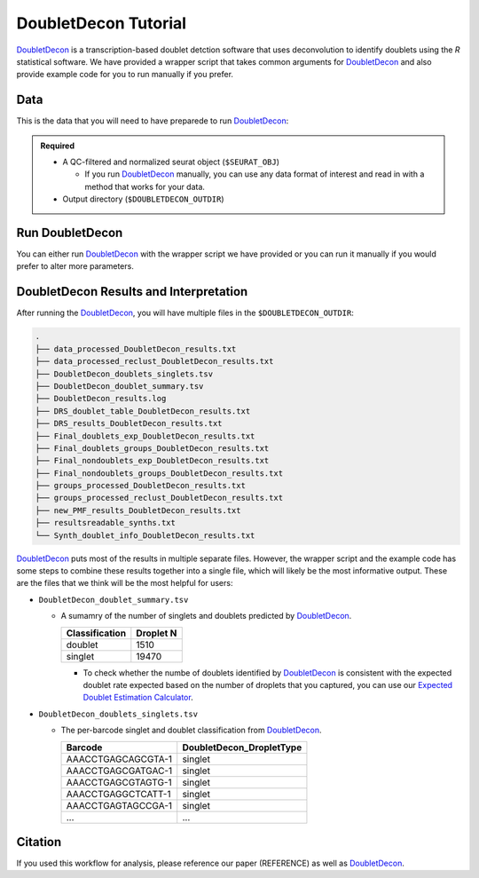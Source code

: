 .. _DoubletDecon-docs:

DoubletDecon Tutorial
===========================

.. _DoubletDecon: https://github.com/EDePasquale/DoubletDecon

DoubletDecon_ is a transcription-based doublet detction software that uses deconvolution to identify doublets using the `R` statistical software.
We have provided a wrapper script that takes common arguments for DoubletDecon_ and also provide example code for you to run manually if you prefer.



Data
----
This is the data that you will need to have preparede to run DoubletDecon_:

.. admonition:: Required
  :class: important

  - A QC-filtered and normalized seurat object (``$SEURAT_OBJ``)

    - If you run DoubletDecon_ manually, you can use any data format of interest and read in with a method that works for your data.

  - Output directory (``$DOUBLETDECON_OUTDIR``)



Run DoubletDecon
----------------
You can either run DoubletDecon_ with the wrapper script we have provided or you can run it manually if you would prefer to alter more parameters.

.. tabs::

  .. tab:: With Wrapper Script

    .. admonition:: Note

      Since it is hard to predict the correct *rhop* to use for each dataset, we typically run a range.
      For example: 0.6, 0.7, 0.8, 0.9, 1, and 1.1.
      Then we select the results that predict the number of doublets closest to the expected doublet number.
      You can estimate that number with our **doublet calculator**
      The *rhop* paramenter can be set with ``-r`` or ``--rhop`` in the command below.

    .. code-block:: bash

      singularity exec Demuxafy.sif Rscript DoubletDecon.R -o $DOUBLETDECON_OUTDIR -s $SEURAT_OBJ

    You can provide many other parameters as well which can be seen from running a help request:

    .. code-block:: bash

      singularity exec image Rscrpt DoubletDecon.R -h

      usage: DoubletDecon.R [-h] -o OUT -s SEURAT_OBJECT [-g NUM_GENES] [-r RHOP]
                      [-p SPECIES] [-n NCORES] [-c REMOVECC] [-m PMF]
                      [-f HEATMAP] [-t CENTROIDS] [-d NUM_DOUBS] [-5 ONLY50]
                      [-u MIN_UNIQ]

      optional arguments:
        -h, --help            show this help message and exit
        -o OUT, --out OUT     The output directory where results will be saved
        -s SEURAT_OBJECT, --seurat_object SEURAT_OBJECT
                              A QC, normalized seurat object with
                              classificaitons/clusters as Idents().
        -g NUM_GENES, --num_genes NUM_GENES
                              Number of genes to use in
                              'Improved_Seurat_Pre_Process' function.
        -r RHOP, --rhop RHOP  rhop to use in DoubletDecon - the number of SD from
                              the mean to identify upper limit to blacklist
        -p SPECIES, --species SPECIES
                              The species of your sample. Can be scientific species
                              name, KEGG ID, three letter species abbreviation, or
                              NCBI ID.
        -n NCORES, --nCores NCORES
                              The number of unique cores you would like to use to
                              run DoubletDecon. By default, uses one less than
                              available detected.
        -c REMOVECC, --removeCC REMOVECC
                              Whether to remove clusters enriched in cell cycle
                              genes.
        -m PMF, --pmf PMF     Whether to use unique gene expression in doublet
                              determination.
        -f HEATMAP, --heatmap HEATMAP
                              Whether to generate heatmaps.
        -t CENTROIDS, --centroids CENTROIDS
                              Whether to use centroids instead of medoids for
                              doublet detecting.
        -d NUM_DOUBS, --num_doubs NUM_DOUBS
                              The nunmber of doublets to simulate for each cluster
                              pair.
        -5 ONLY50, --only50 ONLY50
                              Whether to only compute doublets as 50:50 ratio.
                              Default is to use other ratios as well.
        -u MIN_UNIQ, --min_uniq MIN_UNIQ
                              Minimum number of unique genes to rescue a cluster
                              identified as doublets.

  .. tab:: Run in R

    First, you will have to start R.
    We have built R and all the required software to run DoubletDecon_ into the singularity image so you can run it directly from the image.

    .. code-block:: bash

      singularity exec Demuxafy.sif R

    That will open R in your terminal.
    Next, you can load all the libraries and run DoubletDecon_.

    .. code-block:: R

      .libPaths("/usr/local/lib/R/site-library") ### This is required so that R uses the libraries loaded in the image and not any local libraries
      library(DoubletDecon)
      library(tidyverse)
      library(Seurat)
      library(ggplot2)
      library(data.table)

      ## Set up variables ##
      out <- "/path/to/doubletdecon/outdir"
      seurat_object <- "/path/to/preprocessed/seurat_object.rds"




      ## make sure the directory exists ###
      dir.create(out, recursive = TRUE)

      ## Read in Data ##
      seurat <- readRDS(seurat_object)

      ## Preprocess ##
      processed <- Improved_Seurat_Pre_Process(seurat, num_genes=50, write_files=FALSE)

      ## Run Doublet Decon ##
      results <- Main_Doublet_Decon(rawDataFile = processed$newExpressionFile, 
        groupsFile = processed$newGroupsFile, 
        filename = "DoubletDecon_results",
        location = paste0(out, "/"),
        fullDataFile = NULL, 
        removeCC = FALSE, 
        species = "hsa", 
        rhop = 0.9,                         ## We recommend testing multiple rhop parameters to find which fits your data the best
        write = TRUE, 
        PMF = TRUE, 
        useFull = FALSE, 
        heatmap = FALSE, 
        centroids=FALSE, 
        num_doubs=100, 
        only50=FALSE, 
        min_uniq=4, 
        nCores = 1)




      doublets <- read.table(paste0(out, "/Final_doublets_groups_DoubletDecon_results.txt"))
      doublets$Barcode <- gsub("\\.", "-",rownames(doublets))
      doublets$DoubletDecon_DropletType <- "doublet"
      doublets$V1 <- NULL
      doublets$V2 <- NULL


      singlets <- read.table(paste0(out, "/Final_nondoublets_groups_DoubletDecon_results.txt"))
      singlets$Barcode <- gsub("\\.", "-",rownames(singlets))
      singlets$DoubletDecon_DropletType <- "singlet"
      singlets$V1 <- NULL
      singlets$V2 <- NULL

      doublets_singlets <- rbind(singlets,doublets)

      fwrite(doublets_singlets, paste0(out, "/DoubletDecon_doublets_singlets.tsv"), sep = "\t", append = FALSE)


      ### Make a summary of the number of singlets and doublets
      summary <- as.data.frame(table(doublets_singlets$DoubletDecon_DropletType))
      colnames(summary) <- c("Classification", "Droplet N")
      fwrite(summary, paste0(out,"/DoubletDecon_doublet_summary.tsv"), sep = "\t", append = FALSE)



DoubletDecon Results and Interpretation
----------------------------------------
After running the DoubletDecon_, you will have multiple files in the ``$DOUBLETDECON_OUTDIR``:

.. code-block:: bash

  .
  ├── data_processed_DoubletDecon_results.txt
  ├── data_processed_reclust_DoubletDecon_results.txt
  ├── DoubletDecon_doublets_singlets.tsv
  ├── DoubletDecon_doublet_summary.tsv
  ├── DoubletDecon_results.log
  ├── DRS_doublet_table_DoubletDecon_results.txt
  ├── DRS_results_DoubletDecon_results.txt
  ├── Final_doublets_exp_DoubletDecon_results.txt
  ├── Final_doublets_groups_DoubletDecon_results.txt
  ├── Final_nondoublets_exp_DoubletDecon_results.txt
  ├── Final_nondoublets_groups_DoubletDecon_results.txt
  ├── groups_processed_DoubletDecon_results.txt
  ├── groups_processed_reclust_DoubletDecon_results.txt
  ├── new_PMF_results_DoubletDecon_results.txt
  ├── resultsreadable_synths.txt
  └── Synth_doublet_info_DoubletDecon_results.txt


DoubletDecon_ puts most of the results in multiple separate files. 
However, the wrapper script and the example code has some steps to combine these results together into a single file, which will likely be the most informative output.
These are the files that we think will be the most helpful for users:

- ``DoubletDecon_doublet_summary.tsv``
  
  - A sumamry of the number of singlets and doublets predicted by DoubletDecon_.

    +----------------+-----------+
    |Classification  | Droplet N |
    +================+===========+
    |doublet         | 1510      |
    +----------------+-----------+
    |singlet         | 19470     |
    +----------------+-----------+

    - To check whether the numbe of doublets identified by DoubletDecon_ is consistent with the expected doublet rate expected based on the number of droplets that you captured, you can use our `Expected Doublet Estimation Calculator <test.html>`__.

- ``DoubletDecon_doublets_singlets.tsv``

  - The per-barcode singlet and doublet classification from DoubletDecon_.

    +-------------------------+--------------------------+
    | Barcode                 | DoubletDecon_DropletType |
    +=========================+==========================+
    | AAACCTGAGCAGCGTA-1      | singlet                  |
    +-------------------------+--------------------------+
    | AAACCTGAGCGATGAC-1      | singlet                  |
    +-------------------------+--------------------------+
    | AAACCTGAGCGTAGTG-1      | singlet                  |
    +-------------------------+--------------------------+
    | AAACCTGAGGCTCATT-1      | singlet                  |
    +-------------------------+--------------------------+
    | AAACCTGAGTAGCCGA-1      | singlet                  |
    +-------------------------+--------------------------+
    | ...                     | ...                      |
    +-------------------------+--------------------------+


Citation
--------
If you used this workflow for analysis, please reference our paper (REFERENCE) as well as `DoubletDecon <https://www.sciencedirect.com/science/article/pii/S2211124719312860>`__.
